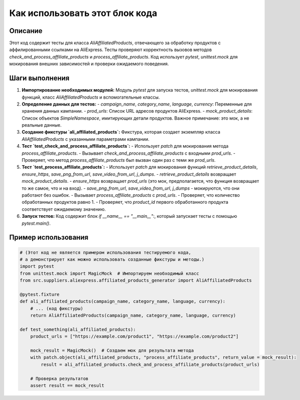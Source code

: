 Как использовать этот блок кода
=========================================================================================

Описание
-------------------------
Этот код содержит тесты для класса `AliAffiliatedProducts`, отвечающего за обработку продуктов с аффилированными ссылками на AliExpress.  Тесты проверяют корректность вызовов методов `check_and_process_affiliate_products` и `process_affiliate_products`.  Код использует `pytest`, `unittest.mock` для мокирования внешних зависимостей и проверки ожидаемого поведения.

Шаги выполнения
-------------------------
1. **Импортирование необходимых модулей:** Модуль `pytest` для запуска тестов, `unittest.mock` для мокирования функций, класс `AliAffiliatedProducts` и вспомогательные классы.

2. **Определение данных для тестов:**
   - `campaign_name`, `category_name`, `language`, `currency`: Переменные для хранения данных кампании.
   - `prod_urls`: Список URL адресов продуктов AliExpress.
   - `mock_product_details`: Список объектов `SimpleNamespace`, имитирующих детали продуктов.  Важное примечание: это мок, а не реальные данные.

3. **Создание фикстуры `ali_affiliated_products`:**  Фикстура, которая создает экземпляр класса `AliAffiliatedProducts` с указанными параметрами кампании.

4. **Тест `test_check_and_process_affiliate_products`:**
   - Использует `patch` для мокирования метода `process_affiliate_products`.
   - Вызывает `check_and_process_affiliate_products` с входными `prod_urls`.
   - Проверяет, что метод `process_affiliate_products` был вызван один раз с теми же `prod_urls`.

5. **Тест `test_process_affiliate_products`:**
   - Использует `patch` для мокирования функций `retrieve_product_details`, `ensure_https`, `save_png_from_url`, `save_video_from_url`, `j_dumps`.
   - `retrieve_product_details` возвращает `mock_product_details`.
   - `ensure_https` возвращает `prod_urls` (это мок, предполагается, что функция возвращает то же самое, что и на вход).
   - `save_png_from_url`, `save_video_from_url`, `j_dumps` -  мокируются, что они работают без ошибок.
   - Вызывает `process_affiliate_products` с `prod_urls`.
   - Проверяет, что количество обработанных продуктов равно 1.
   - Проверяет, что `product_id` первого обработанного продукта соответствует ожидаемому значению.

6. **Запуск тестов:** Код содержит блок `if __name__ == "__main__":`, который запускает тесты с помощью `pytest.main()`.

Пример использования
-------------------------
.. code-block:: python

    # (Этот код не является примером использования тестируемого кода,
    # а демонстрирует как можно использовать созданные фикстуры и методы.)
    import pytest
    from unittest.mock import MagicMock  # Импортируем необходимый класс
    from src.suppliers.aliexpress.affiliated_products_generator import AliAffiliatedProducts

    @pytest.fixture
    def ali_affiliated_products(campaign_name, category_name, language, currency):
        # ... (код фикстуры)
        return AliAffiliatedProducts(campaign_name, category_name, language, currency)

    def test_something(ali_affiliated_products):
        product_urls = ["https://example.com/product1", "https://example.com/product2"]

        mock_result = MagicMock()  # Создаем мок для результата метода
        with patch.object(ali_affiliated_products, "process_affiliate_products", return_value = mock_result):
            result = ali_affiliated_products.check_and_process_affiliate_products(product_urls)
        
        # Проверка результатов
        assert result == mock_result